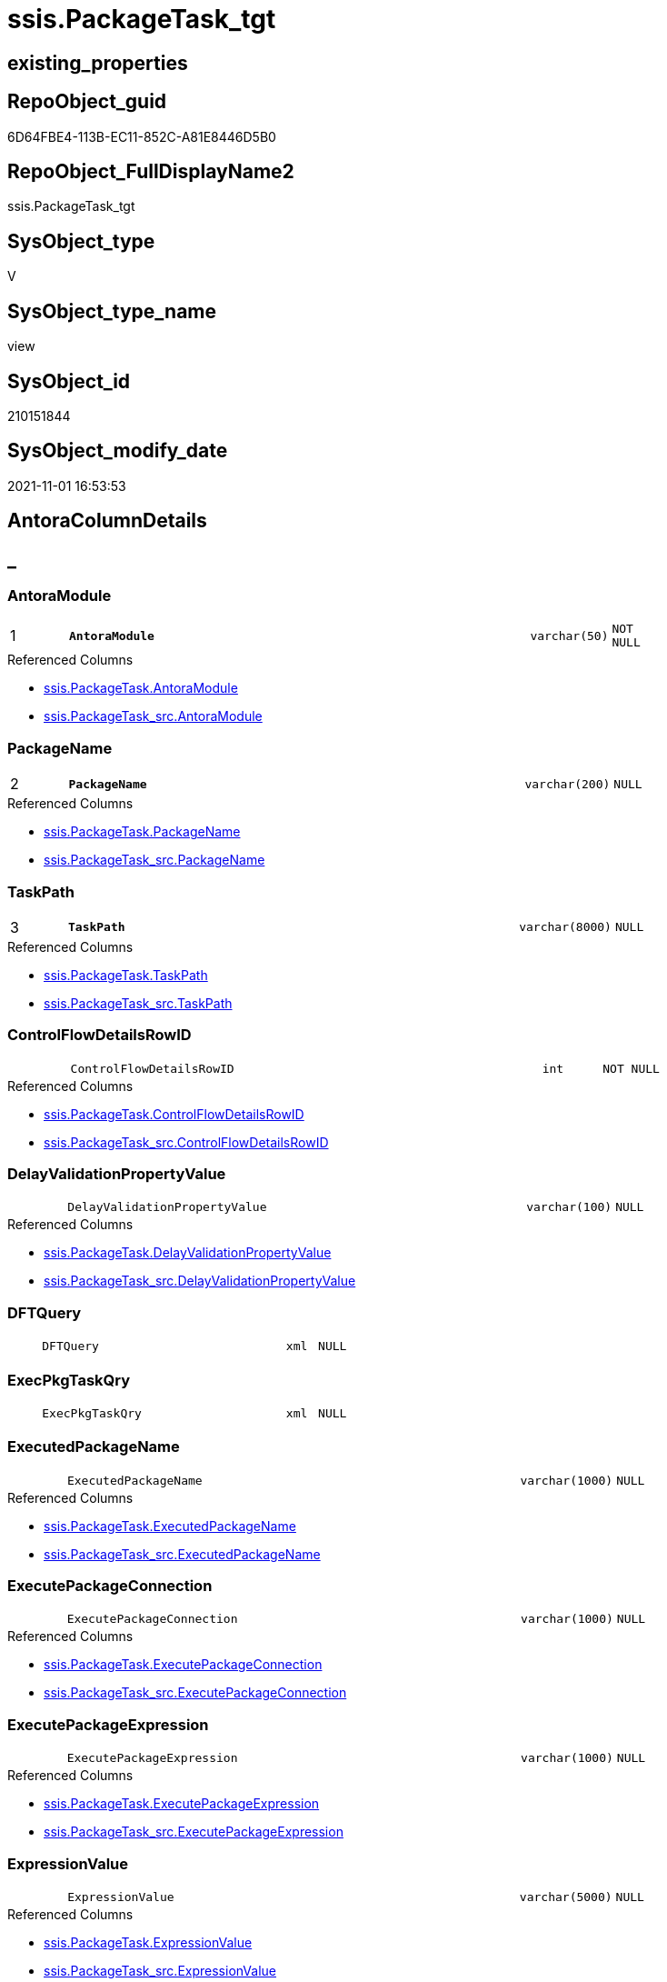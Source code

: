 // tag::HeaderFullDisplayName[]
= ssis.PackageTask_tgt
// end::HeaderFullDisplayName[]

== existing_properties

// tag::existing_properties[]
:ExistsProperty--antorareferencedlist:
:ExistsProperty--antorareferencinglist:
:ExistsProperty--has_history:
:ExistsProperty--has_history_columns:
:ExistsProperty--is_persistence:
:ExistsProperty--is_persistence_check_duplicate_per_pk:
:ExistsProperty--is_persistence_check_for_empty_source:
:ExistsProperty--is_persistence_delete_changed:
:ExistsProperty--is_persistence_delete_missing:
:ExistsProperty--is_persistence_insert:
:ExistsProperty--is_persistence_truncate:
:ExistsProperty--is_persistence_update_changed:
:ExistsProperty--is_repo_managed:
:ExistsProperty--is_ssas:
:ExistsProperty--persistence_source_repoobject_fullname:
:ExistsProperty--persistence_source_repoobject_fullname2:
:ExistsProperty--persistence_source_repoobject_guid:
:ExistsProperty--persistence_source_repoobject_xref:
:ExistsProperty--pk_index_guid:
:ExistsProperty--pk_indexpatterncolumndatatype:
:ExistsProperty--pk_indexpatterncolumnname:
:ExistsProperty--referencedobjectlist:
:ExistsProperty--usp_persistence_repoobject_guid:
:ExistsProperty--sql_modules_definition:
:ExistsProperty--FK:
:ExistsProperty--AntoraIndexList:
:ExistsProperty--Columns:
// end::existing_properties[]

== RepoObject_guid

// tag::RepoObject_guid[]
6D64FBE4-113B-EC11-852C-A81E8446D5B0
// end::RepoObject_guid[]

== RepoObject_FullDisplayName2

// tag::RepoObject_FullDisplayName2[]
ssis.PackageTask_tgt
// end::RepoObject_FullDisplayName2[]

== SysObject_type

// tag::SysObject_type[]
V 
// end::SysObject_type[]

== SysObject_type_name

// tag::SysObject_type_name[]
view
// end::SysObject_type_name[]

== SysObject_id

// tag::SysObject_id[]
210151844
// end::SysObject_id[]

== SysObject_modify_date

// tag::SysObject_modify_date[]
2021-11-01 16:53:53
// end::SysObject_modify_date[]

== AntoraColumnDetails

// tag::AntoraColumnDetails[]
[discrete]
== _


[#column-antoramodule]
=== AntoraModule

[cols="d,8m,m,m,m,d"]
|===
|1
|*AntoraModule*
|varchar(50)
|NOT NULL
|
|
|===

.Referenced Columns
--
* xref:ssis.packagetask.adoc#column-antoramodule[+ssis.PackageTask.AntoraModule+]
* xref:ssis.packagetask_src.adoc#column-antoramodule[+ssis.PackageTask_src.AntoraModule+]
--


[#column-packagename]
=== PackageName

[cols="d,8m,m,m,m,d"]
|===
|2
|*PackageName*
|varchar(200)
|NULL
|
|
|===

.Referenced Columns
--
* xref:ssis.packagetask.adoc#column-packagename[+ssis.PackageTask.PackageName+]
* xref:ssis.packagetask_src.adoc#column-packagename[+ssis.PackageTask_src.PackageName+]
--


[#column-taskpath]
=== TaskPath

[cols="d,8m,m,m,m,d"]
|===
|3
|*TaskPath*
|varchar(8000)
|NULL
|
|
|===

.Referenced Columns
--
* xref:ssis.packagetask.adoc#column-taskpath[+ssis.PackageTask.TaskPath+]
* xref:ssis.packagetask_src.adoc#column-taskpath[+ssis.PackageTask_src.TaskPath+]
--


[#column-controlflowdetailsrowid]
=== ControlFlowDetailsRowID

[cols="d,8m,m,m,m,d"]
|===
|
|ControlFlowDetailsRowID
|int
|NOT NULL
|
|
|===

.Referenced Columns
--
* xref:ssis.packagetask.adoc#column-controlflowdetailsrowid[+ssis.PackageTask.ControlFlowDetailsRowID+]
* xref:ssis.packagetask_src.adoc#column-controlflowdetailsrowid[+ssis.PackageTask_src.ControlFlowDetailsRowID+]
--


[#column-delayvalidationpropertyvalue]
=== DelayValidationPropertyValue

[cols="d,8m,m,m,m,d"]
|===
|
|DelayValidationPropertyValue
|varchar(100)
|NULL
|
|
|===

.Referenced Columns
--
* xref:ssis.packagetask.adoc#column-delayvalidationpropertyvalue[+ssis.PackageTask.DelayValidationPropertyValue+]
* xref:ssis.packagetask_src.adoc#column-delayvalidationpropertyvalue[+ssis.PackageTask_src.DelayValidationPropertyValue+]
--


[#column-dftquery]
=== DFTQuery

[cols="d,8m,m,m,m,d"]
|===
|
|DFTQuery
|xml
|NULL
|
|
|===


[#column-execpkgtaskqry]
=== ExecPkgTaskQry

[cols="d,8m,m,m,m,d"]
|===
|
|ExecPkgTaskQry
|xml
|NULL
|
|
|===


[#column-executedpackagename]
=== ExecutedPackageName

[cols="d,8m,m,m,m,d"]
|===
|
|ExecutedPackageName
|varchar(1000)
|NULL
|
|
|===

.Referenced Columns
--
* xref:ssis.packagetask.adoc#column-executedpackagename[+ssis.PackageTask.ExecutedPackageName+]
* xref:ssis.packagetask_src.adoc#column-executedpackagename[+ssis.PackageTask_src.ExecutedPackageName+]
--


[#column-executepackageconnection]
=== ExecutePackageConnection

[cols="d,8m,m,m,m,d"]
|===
|
|ExecutePackageConnection
|varchar(1000)
|NULL
|
|
|===

.Referenced Columns
--
* xref:ssis.packagetask.adoc#column-executepackageconnection[+ssis.PackageTask.ExecutePackageConnection+]
* xref:ssis.packagetask_src.adoc#column-executepackageconnection[+ssis.PackageTask_src.ExecutePackageConnection+]
--


[#column-executepackageexpression]
=== ExecutePackageExpression

[cols="d,8m,m,m,m,d"]
|===
|
|ExecutePackageExpression
|varchar(1000)
|NULL
|
|
|===

.Referenced Columns
--
* xref:ssis.packagetask.adoc#column-executepackageexpression[+ssis.PackageTask.ExecutePackageExpression+]
* xref:ssis.packagetask_src.adoc#column-executepackageexpression[+ssis.PackageTask_src.ExecutePackageExpression+]
--


[#column-expressionvalue]
=== ExpressionValue

[cols="d,8m,m,m,m,d"]
|===
|
|ExpressionValue
|varchar(5000)
|NULL
|
|
|===

.Referenced Columns
--
* xref:ssis.packagetask.adoc#column-expressionvalue[+ssis.PackageTask.ExpressionValue+]
* xref:ssis.packagetask_src.adoc#column-expressionvalue[+ssis.PackageTask_src.ExpressionValue+]
--


[#column-isdisabled]
=== IsDisabled

[cols="d,8m,m,m,m,d"]
|===
|
|IsDisabled
|varchar(10)
|NULL
|
|
|===

.Referenced Columns
--
* xref:ssis.packagetask.adoc#column-isdisabled[+ssis.PackageTask.IsDisabled+]
* xref:ssis.packagetask_src.adoc#column-isdisabled[+ssis.PackageTask_src.IsDisabled+]
--


[#column-script]
=== Script

[cols="d,8m,m,m,m,d"]
|===
|
|Script
|varchar(max)
|NULL
|
|
|===

.Referenced Columns
--
* xref:ssis.packagetask.adoc#column-script[+ssis.PackageTask.Script+]
* xref:ssis.packagetask_src.adoc#column-script[+ssis.PackageTask_src.Script+]
--


[#column-scripttaskqry]
=== ScriptTaskQry

[cols="d,8m,m,m,m,d"]
|===
|
|ScriptTaskQry
|xml
|NULL
|
|
|===


[#column-sqlconnection]
=== SqlConnection

[cols="d,8m,m,m,m,d"]
|===
|
|SqlConnection
|uniqueidentifier
|NULL
|
|
|===

.Referenced Columns
--
* xref:ssis.packagetask.adoc#column-sqlconnection[+ssis.PackageTask.SqlConnection+]
* xref:ssis.packagetask_src.adoc#column-sqlconnection[+ssis.PackageTask_src.SqlConnection+]
--


[#column-sqlstatementsource]
=== SqlStatementSource

[cols="d,8m,m,m,m,d"]
|===
|
|SqlStatementSource
|nvarchar(max)
|NULL
|
|
|===

.Referenced Columns
--
* xref:ssis.packagetask.adoc#column-sqlstatementsource[+ssis.PackageTask.SqlStatementSource+]
* xref:ssis.packagetask_src.adoc#column-sqlstatementsource[+ssis.PackageTask_src.SqlStatementSource+]
--


[#column-sqltaskqry]
=== SqlTaskQry

[cols="d,8m,m,m,m,d"]
|===
|
|SqlTaskQry
|xml
|NULL
|
|
|===


[#column-taskdescription]
=== TaskDescription

[cols="d,8m,m,m,m,d"]
|===
|
|TaskDescription
|varchar(max)
|NULL
|
|
|===

.Referenced Columns
--
* xref:ssis.packagetask.adoc#column-taskdescription[+ssis.PackageTask.TaskDescription+]
* xref:ssis.packagetask_src.adoc#column-taskdescription[+ssis.PackageTask_src.TaskDescription+]
--


[#column-taskname]
=== TaskName

[cols="d,8m,m,m,m,d"]
|===
|
|TaskName
|varchar(2000)
|NULL
|
|
|===

.Referenced Columns
--
* xref:ssis.packagetask.adoc#column-taskname[+ssis.PackageTask.TaskName+]
* xref:ssis.packagetask_src.adoc#column-taskname[+ssis.PackageTask_src.TaskName+]
--


[#column-tasktype]
=== TaskType

[cols="d,8m,m,m,m,d"]
|===
|
|TaskType
|varchar(5000)
|NULL
|
|
|===

.Referenced Columns
--
* xref:ssis.packagetask.adoc#column-tasktype[+ssis.PackageTask.TaskType+]
* xref:ssis.packagetask_src.adoc#column-tasktype[+ssis.PackageTask_src.TaskType+]
--


// end::AntoraColumnDetails[]

== AntoraPkColumnTableRows

// tag::AntoraPkColumnTableRows[]
|1
|*<<column-antoramodule>>*
|varchar(50)
|NOT NULL
|
|

|2
|*<<column-packagename>>*
|varchar(200)
|NULL
|
|

|3
|*<<column-taskpath>>*
|varchar(8000)
|NULL
|
|


















// end::AntoraPkColumnTableRows[]

== AntoraNonPkColumnTableRows

// tag::AntoraNonPkColumnTableRows[]



|
|<<column-controlflowdetailsrowid>>
|int
|NOT NULL
|
|

|
|<<column-delayvalidationpropertyvalue>>
|varchar(100)
|NULL
|
|

|
|<<column-dftquery>>
|xml
|NULL
|
|

|
|<<column-execpkgtaskqry>>
|xml
|NULL
|
|

|
|<<column-executedpackagename>>
|varchar(1000)
|NULL
|
|

|
|<<column-executepackageconnection>>
|varchar(1000)
|NULL
|
|

|
|<<column-executepackageexpression>>
|varchar(1000)
|NULL
|
|

|
|<<column-expressionvalue>>
|varchar(5000)
|NULL
|
|

|
|<<column-isdisabled>>
|varchar(10)
|NULL
|
|

|
|<<column-script>>
|varchar(max)
|NULL
|
|

|
|<<column-scripttaskqry>>
|xml
|NULL
|
|

|
|<<column-sqlconnection>>
|uniqueidentifier
|NULL
|
|

|
|<<column-sqlstatementsource>>
|nvarchar(max)
|NULL
|
|

|
|<<column-sqltaskqry>>
|xml
|NULL
|
|

|
|<<column-taskdescription>>
|varchar(max)
|NULL
|
|

|
|<<column-taskname>>
|varchar(2000)
|NULL
|
|

|
|<<column-tasktype>>
|varchar(5000)
|NULL
|
|

// end::AntoraNonPkColumnTableRows[]

== AntoraIndexList

// tag::AntoraIndexList[]

[#index-pkunderlinepackagetaskunderlinetgt]
=== PK_PackageTask_tgt

* IndexSemanticGroup: xref:other/indexsemanticgroup.adoc#startbnoblankgroupendb[no_group]
+
--
* <<column-AntoraModule>>; varchar(50)
* <<column-PackageName>>; varchar(200)
* <<column-TaskPath>>; varchar(8000)
--
* PK, Unique, Real: 1, 1, 0

// end::AntoraIndexList[]

== AntoraMeasureDetails

// tag::AntoraMeasureDetails[]

// end::AntoraMeasureDetails[]

== AntoraParameterList

// tag::AntoraParameterList[]

// end::AntoraParameterList[]

== AntoraXrefCulturesList

// tag::AntoraXrefCulturesList[]
* xref:dhw:sqldb:ssis.packagetask_tgt.adoc[] - 
// end::AntoraXrefCulturesList[]

== cultures_count

// tag::cultures_count[]
1
// end::cultures_count[]

== Other tags

source: property.RepoObjectProperty_cross As rop_cross


=== additional_reference_csv

// tag::additional_reference_csv[]

// end::additional_reference_csv[]


=== AdocUspSteps

// tag::adocuspsteps[]

// end::adocuspsteps[]


=== AntoraReferencedList

// tag::antorareferencedlist[]
* xref:ssis.antoramodule_tgt_filter.adoc[]
* xref:ssis.packagetask.adoc[]
* xref:ssis.packagetask_src.adoc[]
// end::antorareferencedlist[]


=== AntoraReferencingList

// tag::antorareferencinglist[]
* xref:ssis.antoramodule_tgt_filter.adoc[]
* xref:ssis.packagetask.adoc[]
* xref:ssis.usp_persist_packagetask_tgt.adoc[]
// end::antorareferencinglist[]


=== Description

// tag::description[]

// end::description[]


=== ExampleUsage

// tag::exampleusage[]

// end::exampleusage[]


=== exampleUsage_2

// tag::exampleusage_2[]

// end::exampleusage_2[]


=== exampleUsage_3

// tag::exampleusage_3[]

// end::exampleusage_3[]


=== exampleUsage_4

// tag::exampleusage_4[]

// end::exampleusage_4[]


=== exampleUsage_5

// tag::exampleusage_5[]

// end::exampleusage_5[]


=== exampleWrong_Usage

// tag::examplewrong_usage[]

// end::examplewrong_usage[]


=== has_execution_plan_issue

// tag::has_execution_plan_issue[]

// end::has_execution_plan_issue[]


=== has_get_referenced_issue

// tag::has_get_referenced_issue[]

// end::has_get_referenced_issue[]


=== has_history

// tag::has_history[]
0
// end::has_history[]


=== has_history_columns

// tag::has_history_columns[]
0
// end::has_history_columns[]


=== InheritanceType

// tag::inheritancetype[]

// end::inheritancetype[]


=== is_persistence

// tag::is_persistence[]
1
// end::is_persistence[]


=== is_persistence_check_duplicate_per_pk

// tag::is_persistence_check_duplicate_per_pk[]
0
// end::is_persistence_check_duplicate_per_pk[]


=== is_persistence_check_for_empty_source

// tag::is_persistence_check_for_empty_source[]
0
// end::is_persistence_check_for_empty_source[]


=== is_persistence_delete_changed

// tag::is_persistence_delete_changed[]
0
// end::is_persistence_delete_changed[]


=== is_persistence_delete_missing

// tag::is_persistence_delete_missing[]
1
// end::is_persistence_delete_missing[]


=== is_persistence_insert

// tag::is_persistence_insert[]
1
// end::is_persistence_insert[]


=== is_persistence_truncate

// tag::is_persistence_truncate[]
0
// end::is_persistence_truncate[]


=== is_persistence_update_changed

// tag::is_persistence_update_changed[]
1
// end::is_persistence_update_changed[]


=== is_repo_managed

// tag::is_repo_managed[]
1
// end::is_repo_managed[]


=== is_ssas

// tag::is_ssas[]
0
// end::is_ssas[]


=== microsoft_database_tools_support

// tag::microsoft_database_tools_support[]

// end::microsoft_database_tools_support[]


=== MS_Description

// tag::ms_description[]

// end::ms_description[]


=== persistence_source_RepoObject_fullname

// tag::persistence_source_repoobject_fullname[]
[ssis].[PackageTask_src]
// end::persistence_source_repoobject_fullname[]


=== persistence_source_RepoObject_fullname2

// tag::persistence_source_repoobject_fullname2[]
ssis.PackageTask_src
// end::persistence_source_repoobject_fullname2[]


=== persistence_source_RepoObject_guid

// tag::persistence_source_repoobject_guid[]
6C64FBE4-113B-EC11-852C-A81E8446D5B0
// end::persistence_source_repoobject_guid[]


=== persistence_source_RepoObject_xref

// tag::persistence_source_repoobject_xref[]
xref:ssis.packagetask_src.adoc[]
// end::persistence_source_repoobject_xref[]


=== pk_index_guid

// tag::pk_index_guid[]
9BE20570-1D3B-EC11-852C-A81E8446D5B0
// end::pk_index_guid[]


=== pk_IndexPatternColumnDatatype

// tag::pk_indexpatterncolumndatatype[]
varchar(50),varchar(200),varchar(8000)
// end::pk_indexpatterncolumndatatype[]


=== pk_IndexPatternColumnName

// tag::pk_indexpatterncolumnname[]
AntoraModule,PackageName,TaskPath
// end::pk_indexpatterncolumnname[]


=== pk_IndexSemanticGroup

// tag::pk_indexsemanticgroup[]

// end::pk_indexsemanticgroup[]


=== ReferencedObjectList

// tag::referencedobjectlist[]
* [ssis].[AntoraModule_tgt_filter]
* [ssis].[PackageTask]
* [ssis].[PackageTask_src]
// end::referencedobjectlist[]


=== usp_persistence_RepoObject_guid

// tag::usp_persistence_repoobject_guid[]
494AB625-2D3B-EC11-852C-A81E8446D5B0
// end::usp_persistence_repoobject_guid[]


=== UspExamples

// tag::uspexamples[]

// end::uspexamples[]


=== uspgenerator_usp_id

// tag::uspgenerator_usp_id[]

// end::uspgenerator_usp_id[]


=== UspParameters

// tag::uspparameters[]

// end::uspparameters[]

== Boolean Attributes

source: property.RepoObjectProperty WHERE property_int = 1

// tag::boolean_attributes[]
:is_persistence:
:is_persistence_delete_missing:
:is_persistence_insert:
:is_persistence_update_changed:
:is_repo_managed:

// end::boolean_attributes[]

== sql_modules_definition

// tag::sql_modules_definition[]
[%collapsible]
=======
[source,sql,numbered]
----

CREATE VIEW [ssis].[PackageTask_tgt]
As
Select
    tgt.AntoraModule
  , tgt.PackageName
  , tgt.TaskPath
  , tgt.TaskName
  , tgt.ControlFlowDetailsRowID
  , tgt.TaskDescription
  , tgt.TaskType
  , tgt.IsDisabled
  , tgt.DelayValidationPropertyValue
  --, tgt.DFTQuery
  --, tgt.SqlTaskQry
  --, tgt.ExecPkgTaskQry
  --, tgt.ScriptTaskQry
  , tgt.ExpressionValue
  , tgt.Script
  , tgt.SqlConnection
  , tgt.SqlStatementSource
  , tgt.ExecutePackageExpression
  , tgt.ExecutedPackageName
  , tgt.ExecutePackageConnection
From
    ssis.PackageTask As tgt
Where
    Exists
(
    Select
        1
    From
        ssis.AntoraModule_tgt_filter As f
    Where
        tgt.AntoraModule = f.AntoraModule
)
----
=======
// end::sql_modules_definition[]


